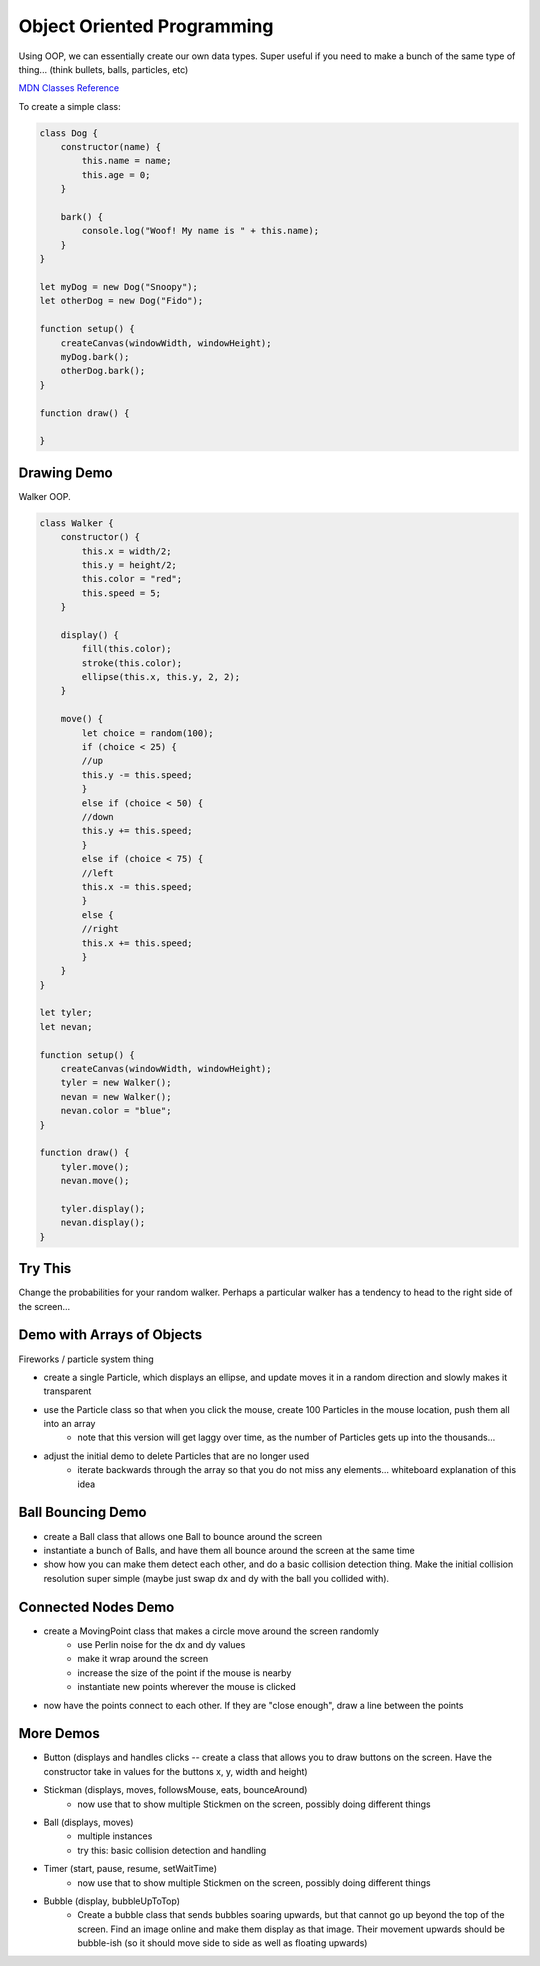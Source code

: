 Object Oriented Programming
==================================

Using OOP, we can essentially create our own data types. Super useful if you need to make a bunch of the same type of thing... (think bullets, balls, particles, etc)

`MDN Classes Reference <https://developer.mozilla.org/en-US/docs/Web/JavaScript/Reference/Classes>`_ 

To create a simple class:

.. code-block:: javascript

    class Dog {
        constructor(name) {
            this.name = name;
            this.age = 0;
        }

        bark() {
            console.log("Woof! My name is " + this.name);
        }
    }

    let myDog = new Dog("Snoopy");
    let otherDog = new Dog("Fido");

    function setup() {
        createCanvas(windowWidth, windowHeight);
        myDog.bark();
        otherDog.bark();
    }

    function draw() {

    }


Drawing Demo
-------------------

Walker OOP.

.. code-block:: javascript

    class Walker {
        constructor() {
            this.x = width/2;
            this.y = height/2;
            this.color = "red";
            this.speed = 5;
        }

        display() {
            fill(this.color);
            stroke(this.color);
            ellipse(this.x, this.y, 2, 2);
        }

        move() {
            let choice = random(100);
            if (choice < 25) {
            //up
            this.y -= this.speed;
            }
            else if (choice < 50) {
            //down
            this.y += this.speed;
            }
            else if (choice < 75) {
            //left
            this.x -= this.speed;
            }
            else {
            //right
            this.x += this.speed;
            }
        }
    }

    let tyler;
    let nevan;

    function setup() {
        createCanvas(windowWidth, windowHeight);
        tyler = new Walker();
        nevan = new Walker();
        nevan.color = "blue";
    }

    function draw() {
        tyler.move();
        nevan.move();

        tyler.display();
        nevan.display();
    }

Try This
---------

Change the probabilities for your random walker. Perhaps a particular walker has a tendency to head to the right side of the screen... 


Demo with Arrays of Objects
----------------------------

Fireworks / particle system thing

- create a single Particle, which displays an ellipse, and update moves it in a random direction and slowly makes it transparent 
- use the Particle class so that when you click the mouse, create 100 Particles in the mouse location, push them all into an array
    - note that this version will get laggy over time, as the number of Particles gets up into the thousands...
- adjust the initial demo to delete Particles that are no longer used
    - iterate backwards through the array so that you do not miss any elements... whiteboard explanation of this idea

Ball Bouncing Demo
--------------------

- create a Ball class that allows one Ball to bounce around the screen
- instantiate a bunch of Balls, and have them all bounce around the screen at the same time
- show how you can make them detect each other, and do a basic collision detection thing. Make the initial collision resolution super simple (maybe just swap dx and dy with the ball you collided with).


Connected Nodes Demo
---------------------

- create a MovingPoint class that makes a circle move around the screen randomly
    - use Perlin noise for the dx and dy values
    - make it wrap around the screen
    - increase the size of the point if the mouse is nearby
    - instantiate new points wherever the mouse is clicked
- now have the points connect to each other. If they are "close enough", draw a line between the points

More Demos
-----------------

- Button (displays and handles clicks -- create a class that allows you to draw buttons on the screen. Have the constructor take in values for the buttons x, y, width and height)
- Stickman (displays, moves, followsMouse, eats, bounceAround)
    - now use that to show multiple Stickmen on the screen, possibly doing different things
- Ball (displays, moves)
    - multiple instances 
    - try this: basic collision detection and handling
- Timer (start, pause, resume, setWaitTime)
    - now use that to show multiple Stickmen on the screen, possibly doing different things
- Bubble (display, bubbleUpToTop)
    - Create a bubble class that sends bubbles soaring upwards, but that cannot go up beyond the top of the screen. Find an image online and make them display as that image. Their movement upwards should be bubble-ish (so it should move side to side as well as floating upwards)
